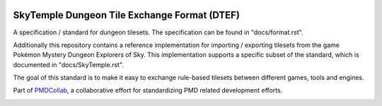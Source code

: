 |logo|

SkyTemple Dungeon Tile Exchange Format (DTEF)
=============================================

|build| |pypi-version| |pypi-downloads| |pypi-license| |pypi-pyversions| |discord|

.. |logo| image:: https://raw.githubusercontent.com/SkyTemple/skytemple/master/skytemple/data/icons/hicolor/256x256/apps/skytemple.png

.. |build| image:: https://img.shields.io/github/actions/workflow/status/SkyTemple/skytemple-dtef/build-test-publish.yml
    :target: https://pypi.org/project/skytemple-dtef/
    :alt: Build Status

.. |pypi-version| image:: https://img.shields.io/pypi/v/skytemple-dtef
    :target: https://pypi.org/project/skytemple-dtef/
    :alt: Version

.. |pypi-downloads| image:: https://img.shields.io/pypi/dm/skytemple-dtef
    :target: https://pypi.org/project/skytemple-dtef/
    :alt: Downloads

.. |pypi-license| image:: https://img.shields.io/pypi/l/skytemple-dtef
    :alt: License (GPLv3)

.. |pypi-pyversions| image:: https://img.shields.io/pypi/pyversions/skytemple-dtef
    :alt: Supported Python versions

.. |discord| image:: https://img.shields.io/discord/710190644152369162?label=Discord
    :target: https://discord.gg/skytemple
    :alt: Discord

.. |kofi| image:: https://www.ko-fi.com/img/githubbutton_sm.svg
    :target: https://ko-fi.com/I2I81E5KH
    :alt: Ko-Fi

A specification / standard for dungeon tilesets. The specification can be found in "docs/format.rst".

Additionally this repository contains a reference implementation for importing / exporting tilesets from the
game Pokémon Mystery Dungeon Explorers of Sky. This implementation supports a specific subset of the standard,
which is documented in "docs/SkyTemple.rst".

The goal of this standard is to make it easy to exchange rule-based tilesets between different games, tools and engines.

Part of PMDCollab_, a collaborative effort for standardizing PMD related development efforts.

.. _PMDCollab: http://pmdcollab.org/

|kofi|
